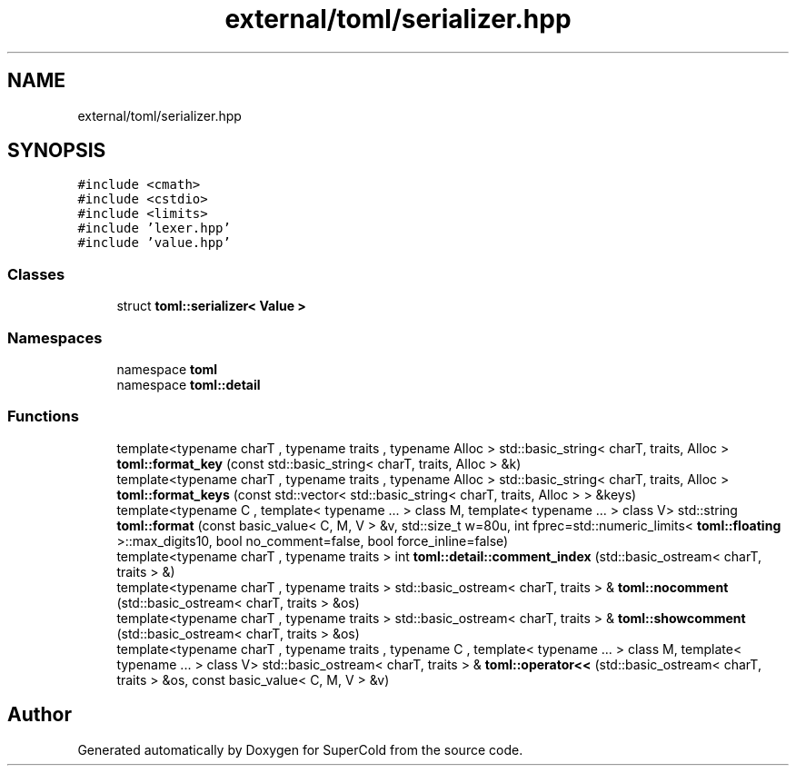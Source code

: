 .TH "external/toml/serializer.hpp" 3 "Sat Jun 18 2022" "Version 1.0" "SuperCold" \" -*- nroff -*-
.ad l
.nh
.SH NAME
external/toml/serializer.hpp
.SH SYNOPSIS
.br
.PP
\fC#include <cmath>\fP
.br
\fC#include <cstdio>\fP
.br
\fC#include <limits>\fP
.br
\fC#include 'lexer\&.hpp'\fP
.br
\fC#include 'value\&.hpp'\fP
.br

.SS "Classes"

.in +1c
.ti -1c
.RI "struct \fBtoml::serializer< Value >\fP"
.br
.in -1c
.SS "Namespaces"

.in +1c
.ti -1c
.RI "namespace \fBtoml\fP"
.br
.ti -1c
.RI "namespace \fBtoml::detail\fP"
.br
.in -1c
.SS "Functions"

.in +1c
.ti -1c
.RI "template<typename charT , typename traits , typename Alloc > std::basic_string< charT, traits, Alloc > \fBtoml::format_key\fP (const std::basic_string< charT, traits, Alloc > &k)"
.br
.ti -1c
.RI "template<typename charT , typename traits , typename Alloc > std::basic_string< charT, traits, Alloc > \fBtoml::format_keys\fP (const std::vector< std::basic_string< charT, traits, Alloc > > &keys)"
.br
.ti -1c
.RI "template<typename C , template< typename \&.\&.\&. > class M, template< typename \&.\&.\&. > class V> std::string \fBtoml::format\fP (const basic_value< C, M, V > &v, std::size_t w=80u, int fprec=std::numeric_limits< \fBtoml::floating\fP >::max_digits10, bool no_comment=false, bool force_inline=false)"
.br
.ti -1c
.RI "template<typename charT , typename traits > int \fBtoml::detail::comment_index\fP (std::basic_ostream< charT, traits > &)"
.br
.ti -1c
.RI "template<typename charT , typename traits > std::basic_ostream< charT, traits > & \fBtoml::nocomment\fP (std::basic_ostream< charT, traits > &os)"
.br
.ti -1c
.RI "template<typename charT , typename traits > std::basic_ostream< charT, traits > & \fBtoml::showcomment\fP (std::basic_ostream< charT, traits > &os)"
.br
.ti -1c
.RI "template<typename charT , typename traits , typename C , template< typename \&.\&.\&. > class M, template< typename \&.\&.\&. > class V> std::basic_ostream< charT, traits > & \fBtoml::operator<<\fP (std::basic_ostream< charT, traits > &os, const basic_value< C, M, V > &v)"
.br
.in -1c
.SH "Author"
.PP 
Generated automatically by Doxygen for SuperCold from the source code\&.
